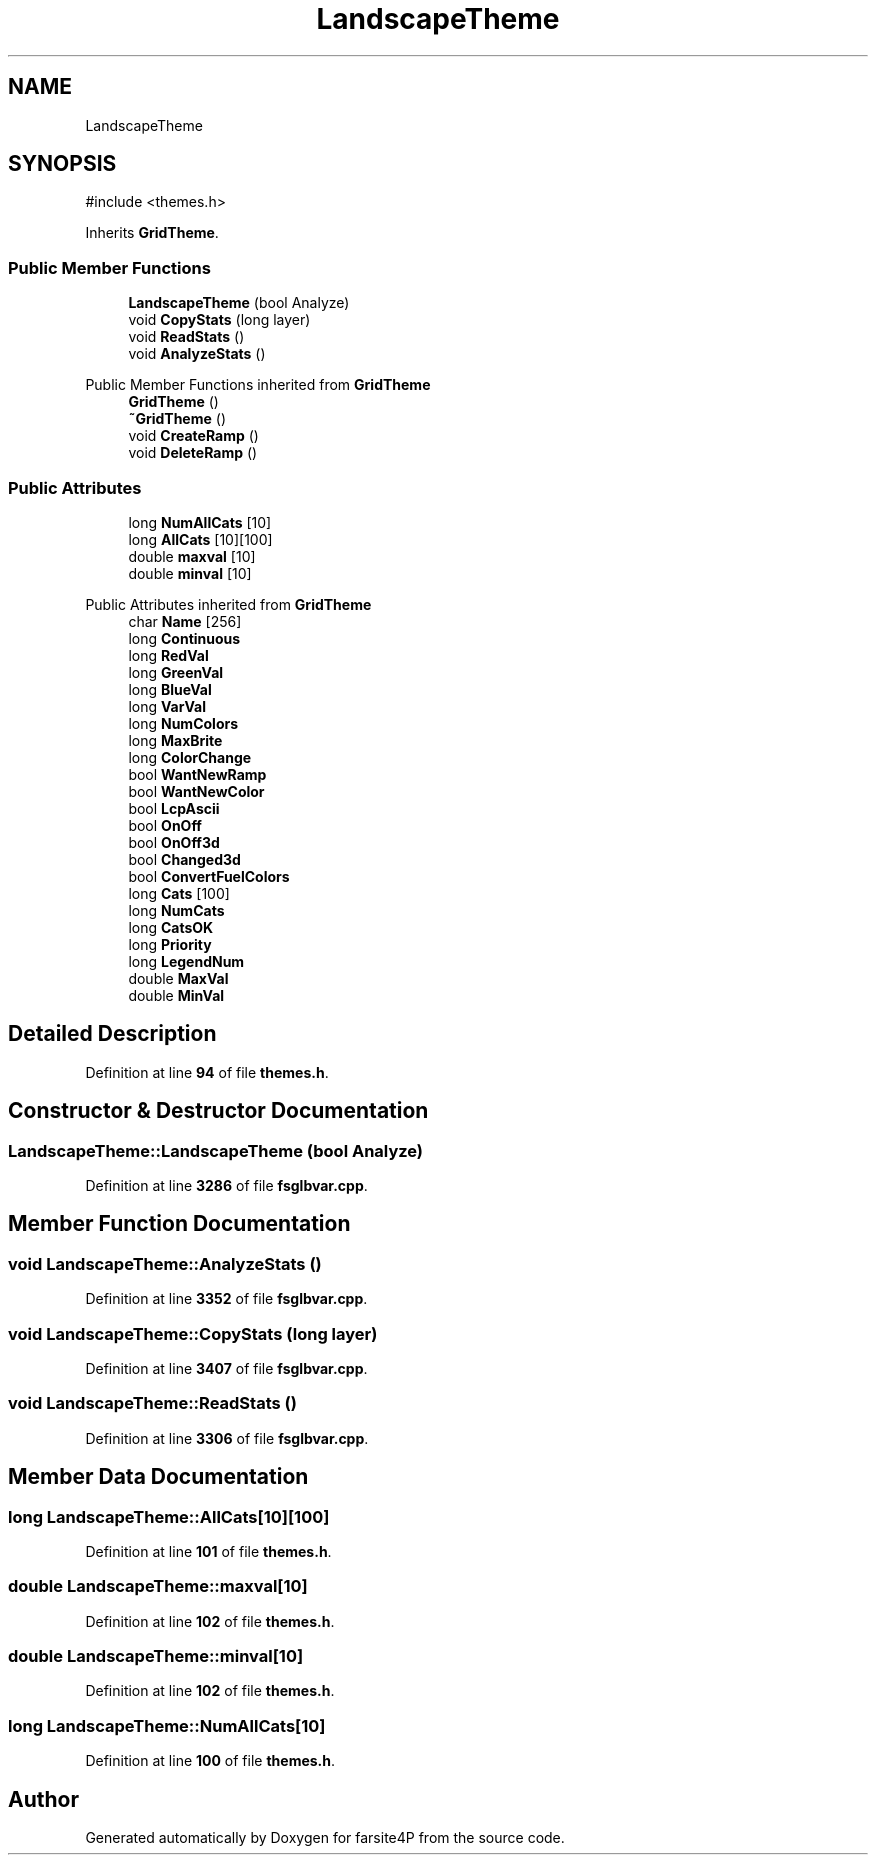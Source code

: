 .TH "LandscapeTheme" 3 "farsite4P" \" -*- nroff -*-
.ad l
.nh
.SH NAME
LandscapeTheme
.SH SYNOPSIS
.br
.PP
.PP
\fR#include <themes\&.h>\fP
.PP
Inherits \fBGridTheme\fP\&.
.SS "Public Member Functions"

.in +1c
.ti -1c
.RI "\fBLandscapeTheme\fP (bool Analyze)"
.br
.ti -1c
.RI "void \fBCopyStats\fP (long layer)"
.br
.ti -1c
.RI "void \fBReadStats\fP ()"
.br
.ti -1c
.RI "void \fBAnalyzeStats\fP ()"
.br
.in -1c

Public Member Functions inherited from \fBGridTheme\fP
.in +1c
.ti -1c
.RI "\fBGridTheme\fP ()"
.br
.ti -1c
.RI "\fB~GridTheme\fP ()"
.br
.ti -1c
.RI "void \fBCreateRamp\fP ()"
.br
.ti -1c
.RI "void \fBDeleteRamp\fP ()"
.br
.in -1c
.SS "Public Attributes"

.in +1c
.ti -1c
.RI "long \fBNumAllCats\fP [10]"
.br
.ti -1c
.RI "long \fBAllCats\fP [10][100]"
.br
.ti -1c
.RI "double \fBmaxval\fP [10]"
.br
.ti -1c
.RI "double \fBminval\fP [10]"
.br
.in -1c

Public Attributes inherited from \fBGridTheme\fP
.in +1c
.ti -1c
.RI "char \fBName\fP [256]"
.br
.ti -1c
.RI "long \fBContinuous\fP"
.br
.ti -1c
.RI "long \fBRedVal\fP"
.br
.ti -1c
.RI "long \fBGreenVal\fP"
.br
.ti -1c
.RI "long \fBBlueVal\fP"
.br
.ti -1c
.RI "long \fBVarVal\fP"
.br
.ti -1c
.RI "long \fBNumColors\fP"
.br
.ti -1c
.RI "long \fBMaxBrite\fP"
.br
.ti -1c
.RI "long \fBColorChange\fP"
.br
.ti -1c
.RI "bool \fBWantNewRamp\fP"
.br
.ti -1c
.RI "bool \fBWantNewColor\fP"
.br
.ti -1c
.RI "bool \fBLcpAscii\fP"
.br
.ti -1c
.RI "bool \fBOnOff\fP"
.br
.ti -1c
.RI "bool \fBOnOff3d\fP"
.br
.ti -1c
.RI "bool \fBChanged3d\fP"
.br
.ti -1c
.RI "bool \fBConvertFuelColors\fP"
.br
.ti -1c
.RI "long \fBCats\fP [100]"
.br
.ti -1c
.RI "long \fBNumCats\fP"
.br
.ti -1c
.RI "long \fBCatsOK\fP"
.br
.ti -1c
.RI "long \fBPriority\fP"
.br
.ti -1c
.RI "long \fBLegendNum\fP"
.br
.ti -1c
.RI "double \fBMaxVal\fP"
.br
.ti -1c
.RI "double \fBMinVal\fP"
.br
.in -1c
.SH "Detailed Description"
.PP 
Definition at line \fB94\fP of file \fBthemes\&.h\fP\&.
.SH "Constructor & Destructor Documentation"
.PP 
.SS "LandscapeTheme::LandscapeTheme (bool Analyze)"

.PP
Definition at line \fB3286\fP of file \fBfsglbvar\&.cpp\fP\&.
.SH "Member Function Documentation"
.PP 
.SS "void LandscapeTheme::AnalyzeStats ()"

.PP
Definition at line \fB3352\fP of file \fBfsglbvar\&.cpp\fP\&.
.SS "void LandscapeTheme::CopyStats (long layer)"

.PP
Definition at line \fB3407\fP of file \fBfsglbvar\&.cpp\fP\&.
.SS "void LandscapeTheme::ReadStats ()"

.PP
Definition at line \fB3306\fP of file \fBfsglbvar\&.cpp\fP\&.
.SH "Member Data Documentation"
.PP 
.SS "long LandscapeTheme::AllCats[10][100]"

.PP
Definition at line \fB101\fP of file \fBthemes\&.h\fP\&.
.SS "double LandscapeTheme::maxval[10]"

.PP
Definition at line \fB102\fP of file \fBthemes\&.h\fP\&.
.SS "double LandscapeTheme::minval[10]"

.PP
Definition at line \fB102\fP of file \fBthemes\&.h\fP\&.
.SS "long LandscapeTheme::NumAllCats[10]"

.PP
Definition at line \fB100\fP of file \fBthemes\&.h\fP\&.

.SH "Author"
.PP 
Generated automatically by Doxygen for farsite4P from the source code\&.
